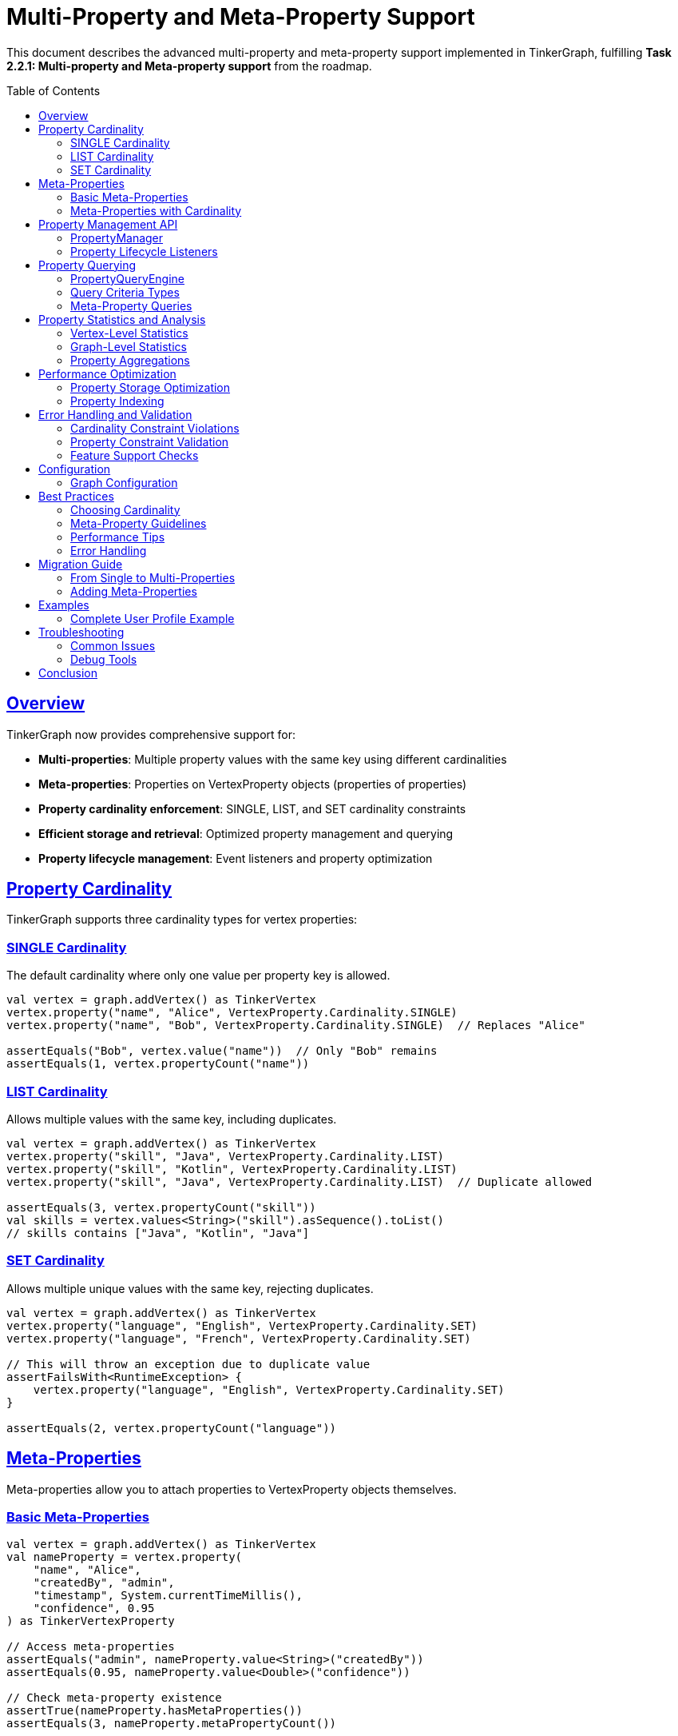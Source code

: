 = Multi-Property and Meta-Property Support
:toc:
:toc-placement: preamble
:sectlinks:
:sectanchors:

This document describes the advanced multi-property and meta-property support implemented in TinkerGraph, fulfilling *Task 2.2.1: Multi-property and Meta-property support* from the roadmap.

== Overview

TinkerGraph now provides comprehensive support for:

* **Multi-properties**: Multiple property values with the same key using different cardinalities
* **Meta-properties**: Properties on VertexProperty objects (properties of properties)
* **Property cardinality enforcement**: SINGLE, LIST, and SET cardinality constraints
* **Efficient storage and retrieval**: Optimized property management and querying
* **Property lifecycle management**: Event listeners and property optimization

== Property Cardinality

TinkerGraph supports three cardinality types for vertex properties:

=== SINGLE Cardinality

The default cardinality where only one value per property key is allowed.

[source,kotlin]
----
val vertex = graph.addVertex() as TinkerVertex
vertex.property("name", "Alice", VertexProperty.Cardinality.SINGLE)
vertex.property("name", "Bob", VertexProperty.Cardinality.SINGLE)  // Replaces "Alice"

assertEquals("Bob", vertex.value("name"))  // Only "Bob" remains
assertEquals(1, vertex.propertyCount("name"))
----

=== LIST Cardinality

Allows multiple values with the same key, including duplicates.

[source,kotlin]
----
val vertex = graph.addVertex() as TinkerVertex
vertex.property("skill", "Java", VertexProperty.Cardinality.LIST)
vertex.property("skill", "Kotlin", VertexProperty.Cardinality.LIST)
vertex.property("skill", "Java", VertexProperty.Cardinality.LIST)  // Duplicate allowed

assertEquals(3, vertex.propertyCount("skill"))
val skills = vertex.values<String>("skill").asSequence().toList()
// skills contains ["Java", "Kotlin", "Java"]
----

=== SET Cardinality

Allows multiple unique values with the same key, rejecting duplicates.

[source,kotlin]
----
val vertex = graph.addVertex() as TinkerVertex
vertex.property("language", "English", VertexProperty.Cardinality.SET)
vertex.property("language", "French", VertexProperty.Cardinality.SET)

// This will throw an exception due to duplicate value
assertFailsWith<RuntimeException> {
    vertex.property("language", "English", VertexProperty.Cardinality.SET)
}

assertEquals(2, vertex.propertyCount("language"))
----

== Meta-Properties

Meta-properties allow you to attach properties to VertexProperty objects themselves.

=== Basic Meta-Properties

[source,kotlin]
----
val vertex = graph.addVertex() as TinkerVertex
val nameProperty = vertex.property(
    "name", "Alice",
    "createdBy", "admin",
    "timestamp", System.currentTimeMillis(),
    "confidence", 0.95
) as TinkerVertexProperty

// Access meta-properties
assertEquals("admin", nameProperty.value<String>("createdBy"))
assertEquals(0.95, nameProperty.value<Double>("confidence"))

// Check meta-property existence
assertTrue(nameProperty.hasMetaProperties())
assertEquals(3, nameProperty.metaPropertyCount())
----

=== Meta-Properties with Cardinality

Meta-properties work seamlessly with different cardinalities:

[source,kotlin]
----
val vertex = graph.addVertex() as TinkerVertex

// Multiple email addresses with different meta-properties
val primaryEmail = vertex.property(
    "email", "alice@example.com",
    VertexProperty.Cardinality.SET,
    "type", "primary",
    "verified", true
)

val workEmail = vertex.property(
    "email", "alice@company.com",
    VertexProperty.Cardinality.SET,
    "type", "work",
    "verified", false
)

// Query by meta-property
val queryEngine = graph.propertyQueryEngine()
val verifiedEmails = queryEngine.queryVerticesByMetaProperty("email", "verified", true)
----

== Property Management API

=== PropertyManager

The `PropertyManager` class provides advanced property operations:

[source,kotlin]
----
val manager = graph.propertyManager()
val vertex = graph.addVertex() as TinkerVertex

// Add property with full control
val property = manager.addVertexProperty(
    vertex = vertex,
    key = "title",
    value = "Senior Engineer",
    cardinality = VertexProperty.Cardinality.SINGLE,
    metaProperties = mapOf(
        "department" to "Engineering",
        "level" to "L5",
        "startDate" to "2024-01-01"
    )
)

// Update property value
manager.updateVertexProperty(
    vertex, "title", "Senior Engineer", "Principal Engineer"
)

// Remove properties
manager.removeVertexProperties(vertex, "title")

// Validate constraints
val violations = manager.validatePropertyConstraints(vertex)
violations.forEach { println("Constraint violation: ${it.violation}") }
----

=== Property Lifecycle Listeners

Monitor property changes with lifecycle listeners:

[source,kotlin]
----
val manager = graph.propertyManager()

val listener = object : PropertyManager.PropertyLifecycleListener {
    override fun onPropertyAdded(vertex: TinkerVertex, property: TinkerVertexProperty<*>) {
        println("Property added: ${property.key()} = ${property.value()}")
    }

    override fun onPropertyRemoved(vertex: TinkerVertex, property: TinkerVertexProperty<*>) {
        println("Property removed: ${property.key()} = ${property.value()}")
    }
}

manager.addPropertyListener(listener)

// All property operations will now trigger events
val vertex = graph.addVertex() as TinkerVertex
manager.addVertexProperty(vertex, "name", "Alice")  // Triggers onPropertyAdded
----

== Property Querying

=== PropertyQueryEngine

The `PropertyQueryEngine` provides powerful querying capabilities:

[source,kotlin]
----
val queryEngine = graph.propertyQueryEngine()

// Exact match queries
val results = queryEngine.queryVertices(
    PropertyQueryEngine.exact("type", "person")
)

// Range queries for numeric properties
val ageRange = queryEngine.queryVerticesByRange(
    key = "age",
    minValue = 25,
    maxValue = 35,
    inclusive = true
)

// Complex composite queries
val complexQuery = queryEngine.queryVertices(
    listOf(
        PropertyQueryEngine.exact("type", "person"),
        PropertyQueryEngine.range("age", 25, null, true),
        PropertyQueryEngine.exists("email")
    )
)
----

=== Query Criteria Types

[cols="1,3,2"]
|===
|Criterion |Description |Example

|ExactCriterion
|Exact value match
|`PropertyQueryEngine.exact("name", "Alice")`

|RangeCriterion
|Numeric range queries
|`PropertyQueryEngine.range("age", 25, 35, true)`

|ExistsCriterion
|Property existence check
|`PropertyQueryEngine.exists("email")`

|NotExistsCriterion
|Property non-existence check
|`PropertyQueryEngine.notExists("deprecated")`

|ContainsCriterion
|String/Collection contains
|`PropertyQueryEngine.contains("description", "important")`

|RegexCriterion
|Regular expression match
|`PropertyQueryEngine.regex("email", ".*@company\\.com")`

|CompositeCriterion
|Logical combinations (AND, OR, NOT)
|`PropertyQueryEngine.and(criterion1, criterion2)`
|===

=== Meta-Property Queries

Query vertices by meta-property values:

[source,kotlin]
----
val queryEngine = graph.propertyQueryEngine()

// Find vertices with verified email addresses
val verifiedUsers = queryEngine.queryVerticesByMetaProperty(
    propertyKey = "email",
    metaPropertyKey = "verified",
    metaPropertyValue = true
)

// Find vertices with primary contact information
val primaryContacts = queryEngine.queryVerticesByMetaProperty(
    propertyKey = "phone",
    metaPropertyKey = "type",
    metaPropertyValue = "primary"
)
----

== Property Statistics and Analysis

=== Vertex-Level Statistics

Get detailed property statistics for individual vertices:

[source,kotlin]
----
val vertex = graph.addVertex() as TinkerVertex
vertex.property("skill", "Java", VertexProperty.Cardinality.LIST)
vertex.property("skill", "Kotlin", VertexProperty.Cardinality.LIST)

val stats = vertex.getPropertyStatistics()
val skillStats = stats["skill"]!!

println("Active properties: ${skillStats.activeCount}")
println("Total properties: ${skillStats.totalCount}")
println("Has meta-properties: ${skillStats.hasMetaProperties}")
println("Cardinality: ${skillStats.cardinality}")
----

=== Graph-Level Statistics

Analyze properties across the entire graph:

[source,kotlin]
----
val stats = graph.getPropertyStatistics()

stats.forEach { (key, propertyStats) ->
    println("Property: $key")
    println("  Total properties: ${propertyStats.propertyCount}")
    println("  Vertices with property: ${propertyStats.vertexCount}")
    println("  Has meta-properties: ${propertyStats.hasMetaProperties}")
    println("  Cardinality distribution: ${propertyStats.cardinalityDistribution}")
}
----

=== Property Aggregations

Perform aggregations on property values:

[source,kotlin]
----
val queryEngine = graph.propertyQueryEngine()

// Count total properties
val totalAges = queryEngine.aggregateProperties("age", PropertyQueryEngine.PropertyAggregation.COUNT)

// Get distinct values
val uniqueTypes = queryEngine.aggregateProperties("type", PropertyQueryEngine.PropertyAggregation.DISTINCT_COUNT)

// Numeric aggregations
val minAge = queryEngine.aggregateProperties("age", PropertyQueryEngine.PropertyAggregation.MIN)
val maxAge = queryEngine.aggregateProperties("age", PropertyQueryEngine.PropertyAggregation.MAX)
val avgAge = queryEngine.aggregateProperties("age", PropertyQueryEngine.PropertyAggregation.AVERAGE)
val sumSalary = queryEngine.aggregateProperties("salary", PropertyQueryEngine.PropertyAggregation.SUM)
----

== Performance Optimization

=== Property Storage Optimization

Clean up removed properties to optimize memory usage:

[source,kotlin]
----
val manager = graph.propertyManager()
val vertex = graph.addVertex() as TinkerVertex

// Add and remove properties
val prop1 = vertex.property("temp", "value1")
val prop2 = vertex.property("temp", "value2")
prop1.remove()

// Optimize storage by cleaning up removed properties
val result = manager.optimizePropertyStorage(vertex)
println("Cleaned ${result.cleanedProperties} properties and ${result.cleanedKeys} keys")
----

=== Property Indexing

TinkerGraph automatically maintains indices for faster property lookups:

[source,kotlin]
----
// Create explicit indices for frequently queried properties
graph.createIndex("name", TinkerVertex::class)
graph.createIndex("email", TinkerVertex::class)

// Query operations will now use indices for better performance
val queryEngine = graph.propertyQueryEngine()
val results = queryEngine.queryVertices(PropertyQueryEngine.exact("name", "Alice"))
----

== Error Handling and Validation

=== Cardinality Constraint Violations

[source,kotlin]
----
val vertex = graph.addVertex() as TinkerVertex

// SET cardinality prevents duplicate values
vertex.property("category", "work", VertexProperty.Cardinality.SET)

assertFailsWith<RuntimeException> {
    vertex.property("category", "work", VertexProperty.Cardinality.SET)  // Duplicate
}
----

=== Property Constraint Validation

[source,kotlin]
----
val manager = graph.propertyManager()
val vertex = graph.addVertex() as TinkerVertex

// Add properties that might violate constraints
vertex.property("status", "active", VertexProperty.Cardinality.SET)
vertex.property("status", "inactive", VertexProperty.Cardinality.SET)

// Validate all constraints
val violations = manager.validatePropertyConstraints(vertex)
violations.forEach { violation ->
    println("Constraint violation in '${violation.key}': ${violation.violation}")
    println("Property count: ${violation.propertyCount}")
}
----

=== Feature Support Checks

[source,kotlin]
----
val features = graph.features()

// Check if graph supports multi-properties
if (features.vertex().supportsMultiProperties()) {
    vertex.property("skill", "Java", VertexProperty.Cardinality.LIST)
    vertex.property("skill", "Kotlin", VertexProperty.Cardinality.LIST)
}

// Check if graph supports meta-properties
if (features.vertex().supportsMetaProperties()) {
    vertex.property("email", "user@example.com", "verified", true)
}
----

== Configuration

=== Graph Configuration

Configure multi-property behavior when creating the graph:

[source,kotlin]
----
val config = mapOf(
    TinkerGraph.GREMLIN_TINKERGRAPH_DEFAULT_VERTEX_PROPERTY_CARDINALITY to "LIST",
    TinkerGraph.GREMLIN_TINKERGRAPH_ALLOW_NULL_PROPERTY_VALUES to true
)

val graph = TinkerGraph.open(config)

// Default cardinality is now LIST instead of SINGLE
val vertex = graph.addVertex() as TinkerVertex
vertex.property("tag", "important")  // Uses LIST cardinality
vertex.property("tag", "urgent")     // Adds second value
----

== Best Practices

=== Choosing Cardinality

[cols="1,2,3"]
|===
|Cardinality |Use When |Examples

|SINGLE
|Only one value per key is needed (most common)
|name, age, email, status

|LIST
|Multiple values allowed, order matters, duplicates allowed
|skills, tags, history entries

|SET
|Multiple unique values needed, order doesn't matter
|languages, categories, unique identifiers
|===

=== Meta-Property Guidelines

* Use meta-properties for contextual information about the property value
* Common meta-properties: `createdDate`, `source`, `confidence`, `type`, `verified`
* Keep meta-property structure consistent across similar properties
* Consider performance impact of deeply nested meta-property queries

=== Performance Tips

* Use indices for frequently queried properties
* Regularly optimize property storage to clean up removed properties
* Use appropriate cardinality to avoid unnecessary constraint checking
* Batch property operations when adding many properties

=== Error Handling

* Always check feature support before using multi-properties or meta-properties
* Handle cardinality constraint violations gracefully
* Use property validation to catch constraint violations early
* Implement proper cleanup in property lifecycle listeners

== Migration Guide

=== From Single to Multi-Properties

To migrate existing single-property code to use multi-properties:

[source,kotlin]
----
// Old approach (single property)
vertex.property("skill", "Java")
val skill = vertex.value<String>("skill")

// New approach (multi-property aware)
vertex.property("skill", "Java", VertexProperty.Cardinality.LIST)
vertex.property("skill", "Kotlin", VertexProperty.Cardinality.LIST)

// Get first value (backwards compatible)
val firstSkill = vertex.value<String>("skill")

// Get all values (new capability)
val allSkills = vertex.values<String>("skill").asSequence().toList()
----

=== Adding Meta-Properties

To add meta-properties to existing properties:

[source,kotlin]
----
// Existing property
val nameProperty = vertex.property("name", "Alice") as TinkerVertexProperty

// Add meta-properties
nameProperty.property("source", "user_input")
nameProperty.property("lastUpdated", System.currentTimeMillis())
nameProperty.property("confidence", 0.95)

// Or create with meta-properties from the start
vertex.property("email", "alice@example.com",
    "verified", true,
    "type", "primary")
----

== Examples

=== Complete User Profile Example

[source,kotlin]
----
val graph = TinkerGraph.open()
val user = graph.addVertex() as TinkerVertex

// Basic properties with SINGLE cardinality
user.property("name", "Alice Johnson", VertexProperty.Cardinality.SINGLE)
user.property("age", 28, VertexProperty.Cardinality.SINGLE)
user.property("userId", "alice123", VertexProperty.Cardinality.SINGLE)

// Multiple skills with LIST cardinality (allows duplicates)
user.property("skill", "Java", VertexProperty.Cardinality.LIST,
    "level", "expert", "yearsExperience", 8)
user.property("skill", "Kotlin", VertexProperty.Cardinality.LIST,
    "level", "intermediate", "yearsExperience", 3)
user.property("skill", "Python", VertexProperty.Cardinality.LIST,
    "level", "beginner", "yearsExperience", 1)

// Multiple emails with SET cardinality (unique values)
user.property("email", "alice@personal.com", VertexProperty.Cardinality.SET,
    "type", "personal", "verified", true, "primary", true)
user.property("email", "alice@company.com", VertexProperty.Cardinality.SET,
    "type", "work", "verified", true, "primary", false)

// Query examples
val queryEngine = graph.propertyQueryEngine()

// Find users with Java skills
val javaExperts = queryEngine.queryVerticesByMetaProperty("skill", "level", "expert")

// Find users with verified emails
val verifiedUsers = queryEngine.queryVerticesByMetaProperty("email", "verified", true)

// Complex query: experienced Java developers with work emails
val results = queryEngine.queryVertices(listOf(
    PropertyQueryEngine.exists("skill"),
    PropertyQueryEngine.exists("email")
))
----

== Troubleshooting

=== Common Issues

[cols="2,3,3"]
|===
|Issue |Cause |Solution

|"Multiple properties not supported"
|Graph features disabled
|Check `graph.features().vertex().supportsMultiProperties()`

|"Meta-properties not supported"
|Graph features disabled
|Check `graph.features().vertex().supportsMetaProperties()`

|"Identical multi-properties not supported"
|SET cardinality duplicate
|Use LIST cardinality or ensure unique values

|Property not found after addition
|Property was removed or overwritten
|Check cardinality and property lifecycle

|Performance issues with queries
|Missing indices
|Create indices for frequently queried properties
|===

=== Debug Tools

Use property statistics to debug issues:

[source,kotlin]
----
// Debug vertex properties
val vertex = graph.addVertex() as TinkerVertex
val stats = vertex.getPropertyStatistics()
stats.forEach { (key, stat) ->
    if (stat.activeCount != stat.totalCount) {
        println("Warning: Property '$key' has ${stat.totalCount - stat.activeCount} removed properties")
    }
}

// Debug graph-wide property usage
val graphStats = graph.getPropertyStatistics()
graphStats.forEach { (key, stat) ->
    println("Property '$key': ${stat.propertyCount} total, ${stat.vertexCount} vertices")
}
----

== Conclusion

The multi-property and meta-property support in TinkerGraph provides powerful capabilities for modeling complex property relationships while maintaining performance and data integrity. The system offers:

* **Flexible cardinality options** (SINGLE, LIST, SET) for different use cases
* **Rich meta-property support** for contextual property information
* **Advanced querying capabilities** with composite criteria and aggregations
* **Comprehensive property management** with lifecycle monitoring and optimization
* **Performance optimizations** through indexing and storage management

This implementation brings TinkerGraph closer to full Apache TinkerPop compatibility while providing additional features for advanced graph modeling scenarios.
